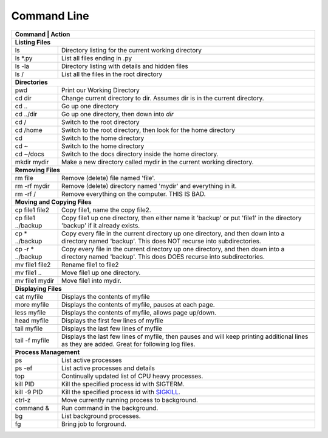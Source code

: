 Command Line
------------

+---------------------------+------------------------------------------------------+
| Command                   | Action                                               |
+================+=================================================================+
| **Listing Files**                                                                |
+---------------------------+------------------------------------------------------+
| ls                        | Directory listing for the current working directory  |
+---------------------------+------------------------------------------------------+
| ls \*.py                  | List all files ending in .py                         |
+---------------------------+------------------------------------------------------+
| ls -la                    | Directory listing with details and hidden files      |
+---------------------------+------------------------------------------------------+
| ls /                      | List all the files in the root directory             |
+---------------------------+------------------------------------------------------+
| **Directories**                                                                  |
+---------------------------+------------------------------------------------------+
| pwd                       | Print our Working Directory                          |
+---------------------------+------------------------------------------------------+
| cd dir                    | Change current directory to dir. Assumes dir is      |
|                           | in the current directory.                            |
+---------------------------+------------------------------------------------------+
| cd ..                     | Go up one directory                                  |
+---------------------------+------------------------------------------------------+
| cd ../dir                 | Go up one directory, then down into *dir*            |
+---------------------------+------------------------------------------------------+
| cd /                      | Switch to the root directory                         |
+---------------------------+------------------------------------------------------+
| cd /home                  | Switch to the root directory, then look for the      |
|                           | home directory                                       |
+---------------------------+------------------------------------------------------+
| cd                        | Switch to the home directory                         |
+---------------------------+------------------------------------------------------+
| cd ~                      | Switch to the home directory                         |
+---------------------------+------------------------------------------------------+
| cd ~/docs                 | Switch to the docs directory inside the home         |
|                           | directory.                                           |
+---------------------------+------------------------------------------------------+
| mkdir mydir               | Make a new directory called mydir in the current     |
|                           | working directory.                                   |
+---------------------------+------------------------------------------------------+
| **Removing Files**                                                               |
+---------------------------+------------------------------------------------------+
| rm file                   | Remove (delete) file named 'file'.                   |
+---------------------------+------------------------------------------------------+
| rm -rf  mydir             | Remove (delete) directory named 'mydir' and          |
|                           | everything in it.                                    |
+---------------------------+------------------------------------------------------+
| rm -rf  /                 | Remove everything on the computer. THIS IS BAD.      |
+---------------------------+------------------------------------------------------+
| **Moving and Copying Files**                                                     |
+---------------------------+------------------------------------------------------+
| cp file1 file2            | Copy file1, name the copy file2.                     |
+---------------------------+------------------------------------------------------+
| cp file1 ../backup        | Copy file1 up one directory, then either name it     |
|                           | 'backup' or put 'file1' in the directory 'backup' if |
|                           | it already exists.                                   |
+---------------------------+------------------------------------------------------+
| cp \* ../backup           | Copy every file in the current directory up one      |
|                           | directory, and then down into a directory named      |
|                           | 'backup'. This does NOT recurse into subdirectories. |
+---------------------------+------------------------------------------------------+
| cp -r \* ../backup        | Copy every file in the current directory up one      |
|                           | directory, and then down into a directory named      |
|                           | 'backup'. This does DOES recurse into subdirectories.|
+---------------------------+------------------------------------------------------+
| mv file1 file2            | Rename file1 to file2                                |
+---------------------------+------------------------------------------------------+
| mv file1 ..               | Move file1 up one directory.                         |
+---------------------------+------------------------------------------------------+
| mv file1 mydir            | Move file1 into mydir.                               |
+---------------------------+------------------------------------------------------+
| **Displaying Files**                                                             |
+---------------------------+------------------------------------------------------+
| cat myfile                | Displays the contents of myfile                      |
+---------------------------+------------------------------------------------------+
| more myfile               | Displays the contents of myfile, pauses at each page.|
+---------------------------+------------------------------------------------------+
| less myfile               | Displays the contents of myfile, allows page up/down.|
+---------------------------+------------------------------------------------------+
| head myfile               | Displays the first few lines of myfile               |
+---------------------------+------------------------------------------------------+
| tail myfile               | Displays the last few lines of myfile                |
+---------------------------+------------------------------------------------------+
| tail -f myfile            | Displays the last few lines of myfile, then pauses   |
|                           | and will keep printing additional lines as they are  |
|                           | added. Great for following log files.                |
+---------------------------+------------------------------------------------------+
| **Process Management**                                                           |
+---------------------------+------------------------------------------------------+
| ps                        | List active processes                                |
+---------------------------+------------------------------------------------------+
| ps -ef                    | List active processes and details                    |
+---------------------------+------------------------------------------------------+
| top                       | Continually updated list of CPU heavy processes.     |
+---------------------------+------------------------------------------------------+
| kill PID                  | Kill the specified process id with SIGTERM.          |
+---------------------------+------------------------------------------------------+
| kill -9 PID               | Kill the specified process id with                   |
|                           | `SIGKILL <http://turnoff.us/geek/dont-sigkill/>`_.   |
+---------------------------+------------------------------------------------------+
| ctrl-z                    | Move currently running process to background.        |
+---------------------------+------------------------------------------------------+
| command &                 | Run command in the background.                       |
+---------------------------+------------------------------------------------------+
| bg                        | List background processes.                           |
+---------------------------+------------------------------------------------------+
| fg                        | Bring job to forground.                              |
+---------------------------+------------------------------------------------------+

